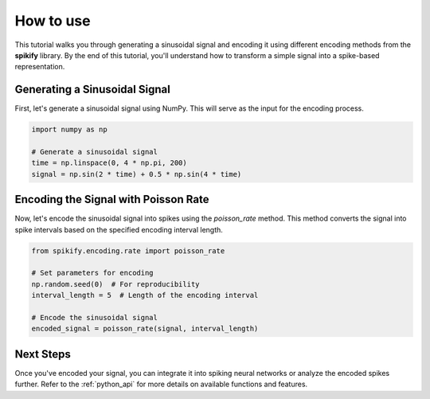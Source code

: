 .. _tutorial:

How to use
============

This tutorial walks you through generating a sinusoidal signal and encoding it using different encoding methods from the **spikify** library. By the end of this tutorial, you'll understand how to transform a simple signal into a spike-based representation.

Generating a Sinusoidal Signal
-------------------------------
First, let's generate a sinusoidal signal using NumPy. This will serve as the input for the encoding process.

.. code-block:: python

   import numpy as np

   # Generate a sinusoidal signal
   time = np.linspace(0, 4 * np.pi, 200)
   signal = np.sin(2 * time) + 0.5 * np.sin(4 * time)

Encoding the Signal with Poisson Rate
-------------------------------------
Now, let's encode the sinusoidal signal into spikes using the `poisson_rate` method. This method converts the signal into spike intervals based on the specified encoding interval length.

.. code-block:: python

   from spikify.encoding.rate import poisson_rate

   # Set parameters for encoding
   np.random.seed(0)  # For reproducibility
   interval_length = 5  # Length of the encoding interval

   # Encode the sinusoidal signal
   encoded_signal = poisson_rate(signal, interval_length)
   
   
.. image:: _static/spike_encoding.gif
   :alt: Animation of spike encoding process
   :align: center

Next Steps
----------
Once you've encoded your signal, you can integrate it into spiking neural networks or analyze the encoded spikes further. Refer to the :ref:`python_api` for more details on available functions and features.
